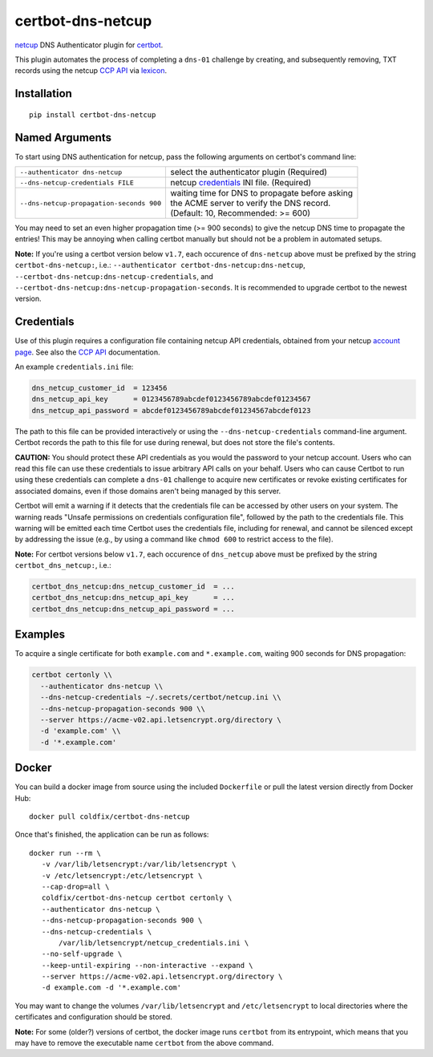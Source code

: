 certbot-dns-netcup
==================

netcup_ DNS Authenticator plugin for certbot_.

This plugin automates the process of completing a ``dns-01`` challenge by
creating, and subsequently removing, TXT records using the netcup `CCP API`_
via lexicon_.

.. _netcup: https://www.netcup.de/
.. _certbot: https://certbot.eff.org/
.. _CCP API: https://www.netcup-wiki.de/wiki/CCP_API
.. _lexicon: https://github.com/AnalogJ/lexicon
.. _certbot-dns-cloudflare: https://certbot-dns-cloudflare.readthedocs.io/en/latest/


Installation
------------

::

    pip install certbot-dns-netcup


Named Arguments
---------------

To start using DNS authentication for netcup, pass the following arguments on
certbot's command line:

======================================== =======================
``--authenticator dns-netcup``           select the authenticator
                                         plugin (Required)

``--dns-netcup-credentials FILE``        netcup credentials_
                                         INI file. (Required)

``--dns-netcup-propagation-seconds 900`` | waiting time for DNS to propagate before asking
                                         | the ACME server to verify the DNS record.
                                         | (Default: 10, Recommended: >= 600)
======================================== =======================

You may need to set an even higher propagation time (>= 900 seconds) to give
the netcup DNS time to propagate the entries! This may be annoying when
calling certbot manually but should not be a problem in automated setups.

**Note:** If you're using a certbot version below ``v1.7``, each occurence of
``dns-netcup`` above must be prefixed by the string ``certbot-dns-netcup:``,
i.e.: ``--authenticator certbot-dns-netcup:dns-netcup``,
``--certbot-dns-netcup:dns-netcup-credentials``, and
``--certbot-dns-netcup:dns-netcup-propagation-seconds``. It is recommended to
upgrade certbot to the newest version.


Credentials
-----------

Use of this plugin requires a configuration file containing netcup API
credentials, obtained from your netcup `account page`_. See also the `CCP
API`_ documentation.

.. _account page: https://ccp.netcup.net/run/daten_aendern.php?sprung=api

An example ``credentials.ini`` file:

.. code-block:: ini

   dns_netcup_customer_id  = 123456
   dns_netcup_api_key      = 0123456789abcdef0123456789abcdef01234567
   dns_netcup_api_password = abcdef0123456789abcdef01234567abcdef0123

The path to this file can be provided interactively or using the
``--dns-netcup-credentials`` command-line argument. Certbot
records the path to this file for use during renewal, but does not store the
file's contents.

**CAUTION:** You should protect these API credentials as you would the
password to your netcup account. Users who can read this file can use these
credentials to issue arbitrary API calls on your behalf. Users who can cause
Certbot to run using these credentials can complete a ``dns-01`` challenge to
acquire new certificates or revoke existing certificates for associated
domains, even if those domains aren't being managed by this server.

Certbot will emit a warning if it detects that the credentials file can be
accessed by other users on your system. The warning reads "Unsafe permissions
on credentials configuration file", followed by the path to the credentials
file. This warning will be emitted each time Certbot uses the credentials file,
including for renewal, and cannot be silenced except by addressing the issue
(e.g., by using a command like ``chmod 600`` to restrict access to the file).

**Note:** For certbot versions below ``v1.7``, each occurence of
``dns_netcup`` above must be prefixed by the string ``certbot_dns_netcup:``,
i.e.:

.. code-block:: ini

   certbot_dns_netcup:dns_netcup_customer_id  = ...
   certbot_dns_netcup:dns_netcup_api_key      = ...
   certbot_dns_netcup:dns_netcup_api_password = ...


Examples
--------

To acquire a single certificate for both ``example.com`` and
``*.example.com``, waiting 900 seconds for DNS propagation:

.. code-block:: bash

   certbot certonly \\
     --authenticator dns-netcup \\
     --dns-netcup-credentials ~/.secrets/certbot/netcup.ini \\
     --dns-netcup-propagation-seconds 900 \\
     --server https://acme-v02.api.letsencrypt.org/directory \
     -d 'example.com' \\
     -d '*.example.com'


Docker
------

You can build a docker image from source using the included ``Dockerfile``
or pull the latest version directly from Docker Hub::

    docker pull coldfix/certbot-dns-netcup

Once that's finished, the application can be run as follows::

    docker run --rm \
       -v /var/lib/letsencrypt:/var/lib/letsencrypt \
       -v /etc/letsencrypt:/etc/letsencrypt \
       --cap-drop=all \
       coldfix/certbot-dns-netcup certbot certonly \
       --authenticator dns-netcup \
       --dns-netcup-propagation-seconds 900 \
       --dns-netcup-credentials \
           /var/lib/letsencrypt/netcup_credentials.ini \
       --no-self-upgrade \
       --keep-until-expiring --non-interactive --expand \
       --server https://acme-v02.api.letsencrypt.org/directory \
       -d example.com -d '*.example.com'

You may want to change the volumes ``/var/lib/letsencrypt`` and
``/etc/letsencrypt`` to local directories where the certificates and
configuration should be stored.

**Note:** For some (older?) versions of certbot, the docker image runs
``certbot`` from its entrypoint, which means that you may have to remove the
executable name ``certbot`` from the above command.
